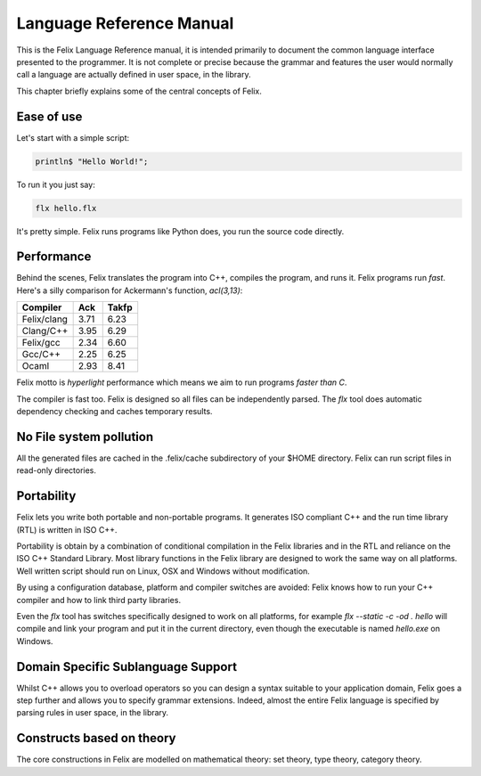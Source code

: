 Language Reference Manual
=========================

This is the Felix Language Reference manual, it is intended primarily
to document the common language interface presented to the programmer.
It is not complete or precise because the grammar and features
the user would normally call a language are actually defined in
user space, in the library.
 
This chapter briefly explains some of the central concepts of Felix.

Ease of use
^^^^^^^^^^^

Let's start with a simple script:
 
.. code-block:: felix
   
   println$ "Hello World!";

To run it you just say:

.. code-block:: bash 
   
   flx hello.flx

It's pretty simple. Felix runs programs like Python does, you run the 
source code directly.

Performance
^^^^^^^^^^^

Behind the scenes, Felix translates the program
into C++, compiles the program, and runs it. Felix programs run *fast*.
Here's a silly comparison for Ackermann's function, `acl(3,13)`:

=============  ======  ===========
Compiler       Ack     Takfp
=============  ======  ===========
Felix/clang    3.71    6.23
Clang/C++      3.95    6.29
Felix/gcc      2.34    6.60
Gcc/C++        2.25    6.25
Ocaml          2.93    8.41
=============  ======  ===========

Felix motto is *hyperlight* performance which means we aim
to run programs *faster than C*. 

The compiler is fast too. Felix is designed so all files
can be independently parsed. The `flx` tool does automatic
dependency checking and caches temporary results.

No File system pollution
^^^^^^^^^^^^^^^^^^^^^^^^

All the generated files
are cached in the .felix/cache subdirectory of your $HOME directory.
Felix can run script files in read-only directories.

Portability
^^^^^^^^^^^

Felix lets you write both portable and non-portable programs.
It generates ISO compliant C++ and the run time library (RTL) 
is written in ISO C++. 

Portability is obtain by a combination of conditional compilation
in the Felix libraries and in the RTL and reliance on the ISO C++ Standard
Library. Most library functions
in the Felix library are designed to work the same way
on all platforms. Well written script should run on Linux, OSX
and Windows without modification.

By using a configuration database, platform and compiler switches
are avoided: Felix knows how to run your C++ compiler and
how to link third party libraries.

Even the `flx` tool has switches specifically designed to work
on all platforms, for example `flx --static -c -od . hello` will compile
and link your program and put it in the current directory,
even though the executable is named `hello.exe` on Windows.


Domain Specific Sublanguage Support
^^^^^^^^^^^^^^^^^^^^^^^^^^^^^^^^^^^

Whilst C++ allows you to overload operators so you can
design a syntax suitable to your application domain,
Felix goes a step further and allows you to specify
grammar extensions. Indeed, almost the entire Felix
language is specified by parsing rules in user space,
in the library.

Constructs based on theory
^^^^^^^^^^^^^^^^^^^^^^^^^^

The core constructions in Felix are modelled on 
mathematical theory: set theory, type theory,
category theory.

